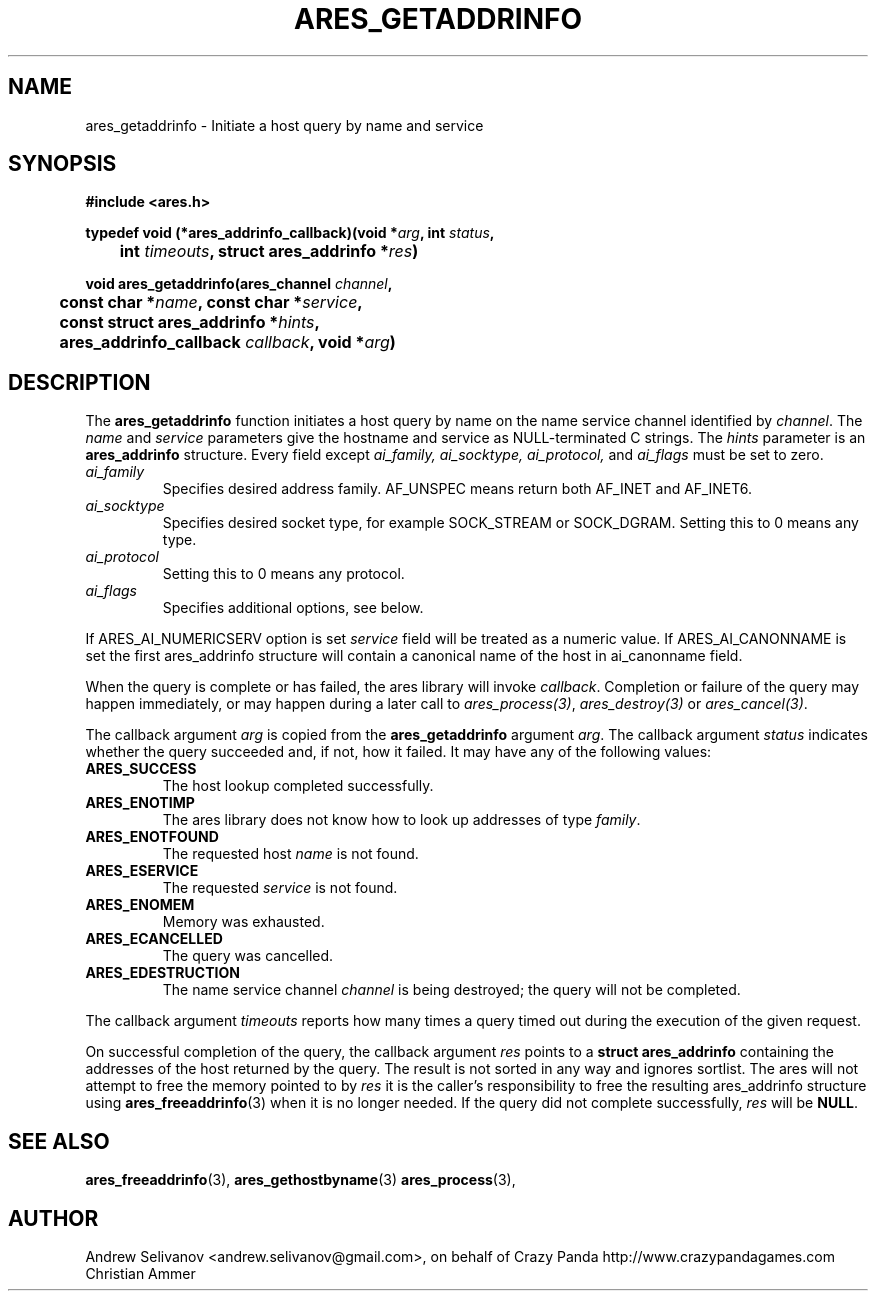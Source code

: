 .\"
.\" Copyright 1998 by the Massachusetts Institute of Technology.
.\"
.\" Permission to use, copy, modify, and distribute this
.\" software and its documentation for any purpose and without
.\" fee is hereby granted, provided that the above copyright
.\" notice appear in all copies and that both that copyright
.\" notice and this permission notice appear in supporting
.\" documentation, and that the name of M.I.T. not be used in
.\" advertising or publicity pertaining to distribution of the
.\" software without specific, written prior permission.
.\" M.I.T. makes no representations about the suitability of
.\" this software for any purpose.  It is provided "as is"
.\" without express or implied warranty.
.\"
.TH ARES_GETADDRINFO 3 "22 October 2018"
.SH NAME
ares_getaddrinfo \- Initiate a host query by name and service
.SH SYNOPSIS
.nf
.B #include <ares.h>
.PP
.B typedef void (*ares_addrinfo_callback)(void *\fIarg\fP, int \fIstatus\fP,
.B 	int \fItimeouts\fP, struct ares_addrinfo *\fIres\fP)
.PP
.B void ares_getaddrinfo(ares_channel \fIchannel\fP,
.B 	const char *\fIname\fP, const char *\fIservice\fP,
.B 	const struct ares_addrinfo *\fIhints\fP,
.B 	ares_addrinfo_callback \fIcallback\fP, void *\fIarg\fP)
.fi
.SH DESCRIPTION
The
.B ares_getaddrinfo
function initiates a host query by name on the name service channel
identified by
.IR channel .
The
.I name
and 
.I service 
parameters give the hostname and service as NULL-terminated C strings.
The
.I hints 
parameter is an
.BR "ares_addrinfo"
structure. Every field except  
.I ai_family,
.I ai_socktype,
.I ai_protocol,
and
.I ai_flags
must be set to zero.  
.TP
.I ai_family
Specifies desired address family. AF_UNSPEC means
return both AF_INET and AF_INET6.
.TP
.I ai_socktype
Specifies desired socket type, for example SOCK_STREAM or SOCK_DGRAM. 
Setting this to 0 means any type. 
.TP
.I ai_protocol
Setting this to 0 means any protocol. 
.TP
.I ai_flags
Specifies additional options, see below.
.PP
If ARES_AI_NUMERICSERV option is set
.I service
field will be treated as a numeric value.
If ARES_AI_CANONNAME is set the first ares_addrinfo structure
will contain a canonical name of the host in ai_canonname field.
.PP
When the query is complete or has failed, the ares
library will invoke \fIcallback\fP.  Completion or failure of the query may
happen immediately, or may happen during a later call to
\fIares_process(3)\fP, \fIares_destroy(3)\fP or \fIares_cancel(3)\fP.
.PP
The callback argument
.I arg
is copied from the
.B ares_getaddrinfo
argument
.IR arg .
The callback argument
.I status
indicates whether the query succeeded and, if not, how it failed.  It
may have any of the following values:
.TP
.B ARES_SUCCESS
The host lookup completed successfully.
.TP
.B ARES_ENOTIMP
The ares library does not know how to look up addresses of type
.IR family .
.TP
.B ARES_ENOTFOUND
The requested host 
.I name
is not found.
.TP
.B ARES_ESERVICE
The requested
.I service 
is not found.
.TP
.B ARES_ENOMEM
Memory was exhausted.
.TP
.B ARES_ECANCELLED
The query was cancelled.
.TP
.B ARES_EDESTRUCTION
The name service channel
.I channel
is being destroyed; the query will not be completed.
.PP
The callback argument
.I timeouts
reports how many times a query timed out during the execution of the
given request.
.PP
On successful completion of the query, the callback argument
.I res
points to a
.B struct ares_addrinfo 
containing the addresses of the host returned by the query.
The result is not sorted in any way and ignores sortlist. 
The ares will not attempt to free the memory pointed to by
.IR res 
it is the caller's responsibility to free the resulting ares_addrinfo
structure using
.BR ares_freeaddrinfo (3)
when it is no longer needed.  If the query did not complete successfully,
.I res
will be
.BR NULL .
.SH SEE ALSO
.BR ares_freeaddrinfo (3),
.BR ares_gethostbyname (3)
.BR ares_process (3),
.SH AUTHOR
Andrew Selivanov <andrew.selivanov@gmail.com>, on behalf of Crazy Panda http://www.crazypandagames.com
Christian Ammer
